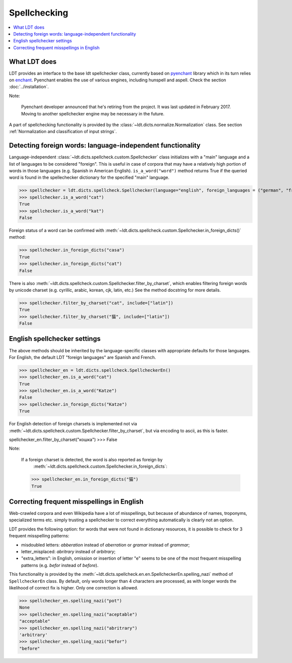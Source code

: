 =============
Spellchecking
=============

.. contents:: :local:

-------------
What LDT does
-------------

LDT provides an interface to the base ldt spellchecker class, currently based on `pyenchant <https://github.com/rfk/pyenchant>`_ library which in its turn relies
on `enchant <https://github.com/AbiWord/enchant>`_. Pyenchant enables the use of various engines, including hunspell and aspell. Check the
section :doc:`../installation`.

Note:

    Pyenchant developer announced that he's retiring from the project. It was last updated in February 2017. Moving to another spellchecker engine may be necessary in the future.

A part of spellchecking functionality is provided by the
:class:`~ldt.dicts.normalize.Normalization` class. See section :ref:`Normalization and classification of input strings`.

-----------------------------------------------------------
Detecting foreign words: language-independent functionality
-----------------------------------------------------------

Language-independent :class:`~ldt.dicts.spellcheck.custom.Spellchecker` class
initializes with a "main" language and a list of languages to be considered
"foreign". This is useful in case of corpora that may have a relatively high
portion of words in those languages (e.g. Spanish in American English).
``is_a_word("word")`` method returns True if the queried word is found in
the spellechecker dictionary for the specified "main" language.

>>> spellchecker = ldt.dicts.spellcheck.Spellchecker(language="english", foreign_languages = ("german", "french"))
>>> spellchecker.is_a_word("cat")
True
>>> spellchecker.is_a_word("kat")
False

Foreign status of a word can be confirmed with
:meth:`~ldt.dicts.spellcheck.custom.Spellchecker.in_foreign_dicts()` method:

>>> spellchecker.in_foreign_dicts("casa")
True
>>> spellchecker.in_foreign_dicts("cat")
False

There is also :meth:`~ldt.dicts.spellcheck.custom.Spellchecker.filter_by_charset`,
which enables filtering foreign words by unicode charset (e.g. cyrillic,
arabic, korean, cjk, latin, etc.) See the method docstring for more details.

>>> spellchecker.filter_by_charset("cat", include=["latin"])
True
>>> spellchecker.filter_by_charset("猫", include=["latin"])
False


-----------------------------
English spellchecker settings
-----------------------------

The above methods should be inherited by the language-specific classes with appropriate defaults for those languages. For English, the default LDT "foreign languages" are Spanish and French.

>>> spellchecker_en = ldt.dicts.spellcheck.SpellcheckerEn()
>>> spellchecker_en.is_a_word("cat")
True
>>> spellchecker_en.is_a_word("Katze")
False
>>> spellchecker.in_foreign_dicts("Katze")
True

For English detection of foreign charsets is implemented not via
:meth:`~ldt.dicts.spellcheck.custom.Spellchecker.filter_by_charset`, but via
encoding to ascii, as this is faster.

spellchecker_en.filter_by_charset("кошка")
>>> False

Note:

    If a foreign charset is detected, the word is also reported as foreign by
       :meth:`~ldt.dicts.spellcheck.custom.Spellchecker.in_foreign_dicts`:

    >>> spellchecker_en.in_foreign_dicts("猫")
    True

-------------------------------------------
Correcting frequent misspellings in English
-------------------------------------------

Web-crawled corpora and even Wikipedia have a lot of misspellings, but because of abundance of names, troponyms, specialized terms etc. simply trusting a spellchecker to correct everything automatically is clearly not an option.

LDT provides the following option: for words that were not found in dictionary resources, it is possible to check for 3 frequent misspelling patterns:

* misdoubled letters: *abberation* instead of *aberration* or *gramar* instead of *grammar*;
* letter_misplaced: *abritrary* instead of *arbitrary*;
* "extra_letters": in English, omission or insertion of letter "e" seems to be one of the most frequent misspelling patterns (e.g. *befor* instead of  *before*).

This functionality is provided by the
:meth:`~ldt.dicts.spellcheck.en.en.SpellcheckerEn.spelling_nazi` method of
``SpellcheckerEn`` class. By default, only words longer than 4 characters
are processed, as with longer words the likelihood of correct fix is higher.
Only one correction is allowed.

>>> spellchecker_en.spelling_nazi("pot")
None
>>> spellchecker_en.spelling_nazi("aceptable")
"acceptable"
>>> spellchecker_en.spelling_nazi("abritrary")
'arbitrary'
>>> spellchecker_en.spelling_nazi("befor")
"before"

